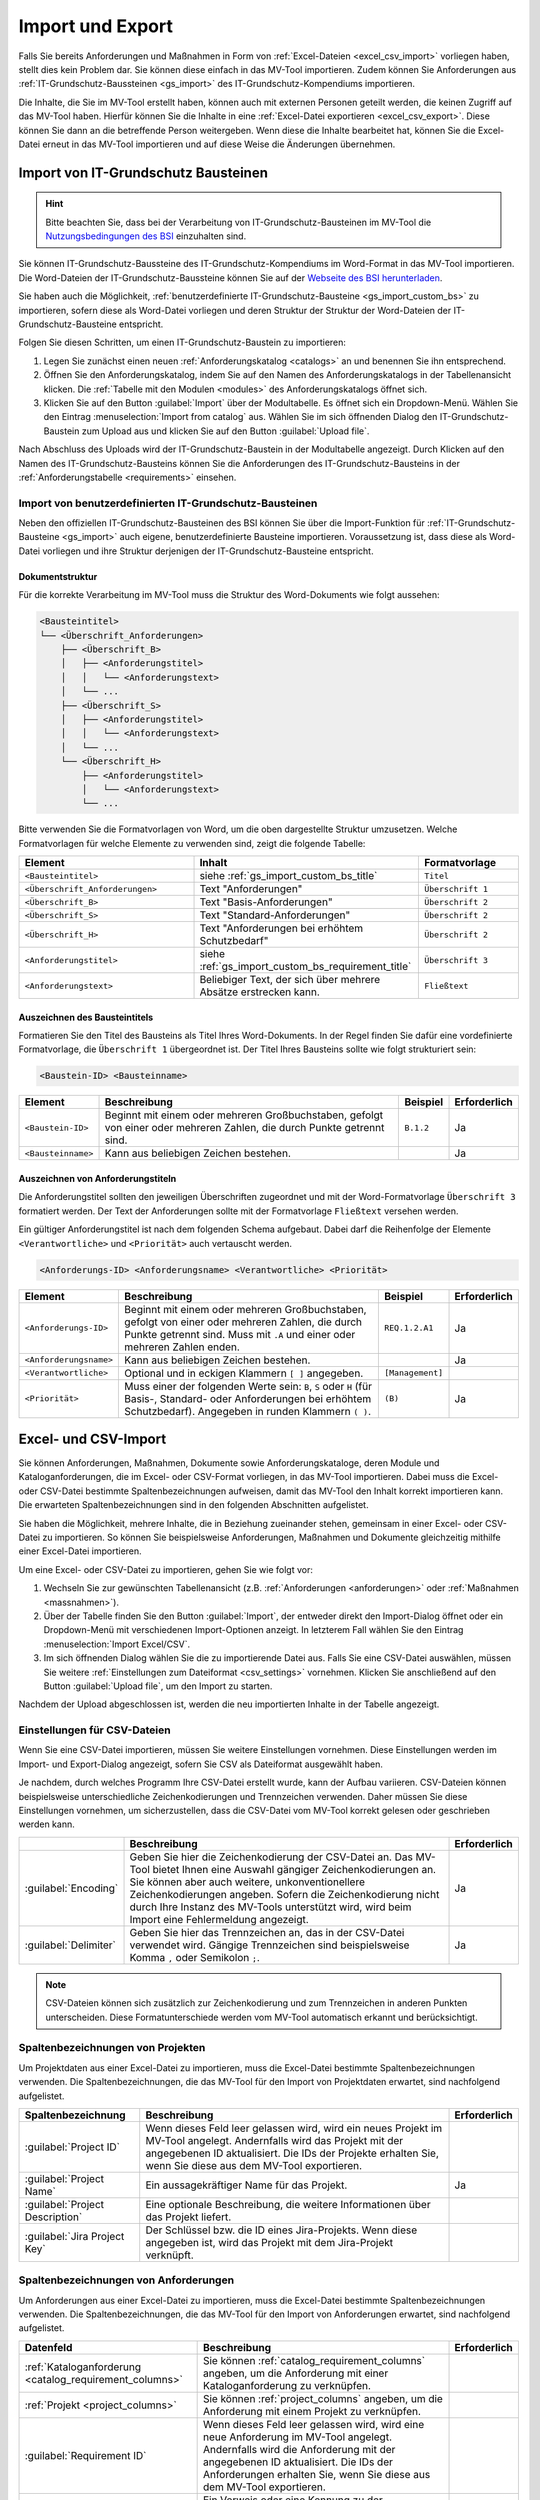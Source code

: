 #################
Import und Export
#################

Falls Sie bereits Anforderungen und Maßnahmen in Form von :ref:`Excel-Dateien
<excel_csv_import>` vorliegen haben, stellt dies kein Problem dar. Sie können diese
einfach in das MV-Tool importieren. Zudem können Sie Anforderungen aus
:ref:`IT-Grundschutz-Baussteinen <gs_import>` des IT-Grundschutz-Kompendiums
importieren.

Die Inhalte, die Sie im MV-Tool erstellt haben, können auch mit externen
Personen geteilt werden, die keinen Zugriff auf das MV-Tool haben. Hierfür
können Sie die Inhalte in eine :ref:`Excel-Datei exportieren <excel_csv_export>`.
Diese können Sie dann an die betreffende Person weitergeben. Wenn diese die
Inhalte bearbeitet hat, können Sie die Excel-Datei erneut in das MV-Tool
importieren und auf diese Weise die Änderungen übernehmen.

.. _gs_import:

Import von IT-Grundschutz Bausteinen
####################################

.. hint::

  Bitte beachten Sie, dass bei der Verarbeitung von
  IT-Grundschutz-Bausteinen im MV-Tool die `Nutzungsbedingungen des BSI
  <https://www.bsi.bund.de/DE/Service/Nutzungsbedingungen/Nutzungsbedingungen_node.html>`_
  einzuhalten sind.

Sie können IT-Grundschutz-Baussteine des IT-Grundschutz-Kompendiums im
Word-Format in das MV-Tool importieren. Die Word-Dateien der
IT-Grundschutz-Baussteine können Sie auf der `Webseite des BSI herunterladen
<https://www.bsi.bund.de/DE/Themen/Unternehmen-und-Organisationen/Standards-und-Zertifizierung/IT-Grundschutz/IT-Grundschutz-Kompendium/IT-Grundschutz-Bausteine/Bausteine_Download_Edition_node.html>`_.

Sie haben auch die Möglichkeit,
:ref:`benutzerdefinierte IT-Grundschutz-Bausteine <gs_import_custom_bs>` zu
importieren, sofern diese als Word-Datei vorliegen und deren Struktur der
Struktur der Word-Dateien der IT-Grundschutz-Bausteine entspricht.

Folgen Sie diesen Schritten, um einen IT-Grundschutz-Baustein zu
importieren:

1. Legen Sie zunächst einen neuen :ref:`Anforderungskatalog <catalogs>` an und
   benennen Sie ihn entsprechend.
2. Öffnen Sie den Anforderungskatalog, indem Sie auf den Namen des
   Anforderungskatalogs in der Tabellenansicht klicken. Die
   :ref:`Tabelle mit den Modulen <modules>` des Anforderungskatalogs öffnet sich.
3. Klicken Sie auf den Button :guilabel:`Import` über der Modultabelle. Es
   öffnet sich ein Dropdown-Menü. Wählen Sie den Eintrag  :menuselection:`Import
   from catalog` aus. Wählen Sie im sich öffnenden Dialog den
   IT-Grundschutz-Baustein zum Upload aus und klicken Sie auf den Button
   :guilabel:`Upload file`.

Nach Abschluss des Uploads wird der IT-Grundschutz-Baustein in der
Modultabelle angezeigt. Durch Klicken auf den Namen des IT-Grundschutz-Bausteins
können Sie die Anforderungen des IT-Grundschutz-Bausteins in der
:ref:`Anforderungstabelle <requirements>` einsehen.

.. _gs_import_custom_bs:

Import von benutzerdefinierten IT-Grundschutz-Bausteinen
========================================================

Neben den offiziellen IT-Grundschutz-Bausteinen des BSI können Sie über die
Import-Funktion für :ref:`IT-Grundschutz-Bausteine <gs_import>` auch eigene,
benutzerdefinierte Bausteine importieren. Voraussetzung ist, dass diese als
Word-Datei vorliegen und ihre Struktur derjenigen der IT-Grundschutz-Bausteine
entspricht.

Dokumentstruktur
----------------

Für die korrekte Verarbeitung im MV-Tool muss die Struktur des Word-Dokuments
wie folgt aussehen:

.. code-block:: none

  <Bausteintitel>
  └── <Überschrift_Anforderungen>
      ├── <Überschrift_B>
      │   ├── <Anforderungstitel>
      │   │   └── <Anforderungstext>
      │   └── ...
      ├── <Überschrift_S>
      │   ├── <Anforderungstitel>
      │   │   └── <Anforderungstext>
      │   └── ...
      └── <Überschrift_H>
          ├── <Anforderungstitel>
          │   └── <Anforderungstext>
          └── ...

Bitte verwenden Sie die Formatvorlagen von Word, um die oben dargestellte
Struktur umzusetzen. Welche Formatvorlagen für welche Elemente zu verwenden
sind, zeigt die folgende Tabelle:

.. list-table::
   :widths: 35 45 20
   :header-rows: 1

   * - Element
     - Inhalt
     - Formatvorlage
   * - ``<Bausteintitel>``
     - siehe :ref:`gs_import_custom_bs_title`
     - ``Titel``
   * - ``<Überschrift_Anforderungen>``
     - Text "Anforderungen"
     - ``Überschrift 1``
   * - ``<Überschrift_B>``
     - Text "Basis-Anforderungen"
     - ``Überschrift 2``
   * - ``<Überschrift_S>``
     - Text "Standard-Anforderungen"
     - ``Überschrift 2``
   * - ``<Überschrift_H>``
     - Text "Anforderungen bei erhöhtem Schutzbedarf"
     - ``Überschrift 2``
   * - ``<Anforderungstitel>``
     - siehe :ref:`gs_import_custom_bs_requirement_title`
     - ``Überschrift 3``
   * - ``<Anforderungstext>``
     - Beliebiger Text, der sich über mehrere Absätze erstrecken kann.
     - ``Fließtext``

.. _gs_import_custom_bs_title:

Auszeichnen des Bausteintitels
------------------------------

Formatieren Sie den Titel des Bausteins als Titel Ihres Word-Dokuments. In der
Regel finden Sie dafür eine vordefinierte Formatvorlage, die ``Überschrift 1`` 
übergeordnet ist. Der Titel Ihres Bausteins sollte wie folgt strukturiert sein:

.. code-block:: none

  <Baustein-ID> <Bausteinname>

.. list-table::
   :header-rows: 1

   * - Element
     - Beschreibung
     - Beispiel
     - Erforderlich
   * - ``<Baustein-ID>``
     - Beginnt mit einem oder mehreren Großbuchstaben, gefolgt von einer oder
       mehreren Zahlen, die durch Punkte getrennt sind.
     - ``B.1.2``
     - Ja
   * - ``<Bausteinname>``
     - Kann aus beliebigen Zeichen bestehen.
     - 
     - Ja

.. _gs_import_custom_bs_requirement_title:

Auszeichnen von Anforderungstiteln
----------------------------------

Die Anforderungstitel sollten den jeweiligen Überschriften zugeordnet und mit 
der Word-Formatvorlage ``Überschrift 3`` formatiert werden. Der Text der 
Anforderungen sollte mit der Formatvorlage ``Fließtext`` versehen werden.

Ein gültiger Anforderungstitel ist nach dem folgenden Schema aufgebaut. Dabei
darf die Reihenfolge der Elemente ``<Verantwortliche>`` und ``<Priorität>`` auch
vertauscht werden.

.. code-block:: none

  <Anforderungs-ID> <Anforderungsname> <Verantwortliche> <Priorität>

.. list-table::
   :header-rows: 1

   * - Element
     - Beschreibung
     - Beispiel
     - Erforderlich
   * - ``<Anforderungs-ID>``
     - Beginnt mit einem oder mehreren Großbuchstaben, gefolgt von einer oder
       mehreren Zahlen, die durch Punkte getrennt sind. Muss mit ``.A`` und
       einer oder mehreren Zahlen enden.
     - ``REQ.1.2.A1``
     - Ja
   * - ``<Anforderungsname>``
     - Kann aus beliebigen Zeichen bestehen.
     - 
     - Ja
   * - ``<Verantwortliche>``
     - Optional und in eckigen Klammern ``[ ]`` angegeben.
     - ``[Management]``
     - 
   * - ``<Priorität>``
     - Muss einer der folgenden Werte sein: ``B``, ``S`` oder ``H`` (für Basis-,
       Standard- oder Anforderungen bei erhöhtem Schutzbedarf). Angegeben in
       runden Klammern ``( )``.
     - ``(B)``
     - Ja


.. _excel_csv_import:

Excel- und CSV-Import
#####################

Sie können Anforderungen, Maßnahmen, Dokumente sowie Anforderungskataloge, deren
Module und Kataloganforderungen, die im Excel- oder CSV-Format vorliegen, in das
MV-Tool importieren. Dabei muss die Excel- oder CSV-Datei bestimmte
Spaltenbezeichnungen aufweisen, damit das MV-Tool den Inhalt korrekt importieren
kann. Die erwarteten Spaltenbezeichnungen sind in den folgenden Abschnitten
aufgelistet.

Sie haben die Möglichkeit, mehrere Inhalte, die in Beziehung zueinander stehen,
gemeinsam in einer Excel- oder CSV-Datei zu importieren. So können Sie
beispielsweise Anforderungen, Maßnahmen und Dokumente gleichzeitig mithilfe
einer Excel-Datei importieren.

Um eine Excel- oder CSV-Datei zu importieren, gehen Sie wie folgt vor:

1. Wechseln Sie zur gewünschten Tabellenansicht (z.B. :ref:`Anforderungen
   <anforderungen>` oder :ref:`Maßnahmen <massnahmen>`).
2. Über der Tabelle finden Sie den Button :guilabel:`Import`, der entweder
   direkt den Import-Dialog öffnet oder ein Dropdown-Menü mit verschiedenen
   Import-Optionen anzeigt. In letzterem Fall wählen Sie den Eintrag
   :menuselection:`Import Excel/CSV`.
3. Im sich öffnenden Dialog wählen Sie die zu importierende Datei aus. Falls Sie
   eine CSV-Datei auswählen, müssen Sie weitere 
   :ref:`Einstellungen zum Dateiformat <csv_settings>` vornehmen. Klicken Sie
   anschließend auf den Button :guilabel:`Upload file`, um den Import zu
   starten.

Nachdem der Upload abgeschlossen ist, werden die neu importierten Inhalte in der
Tabelle angezeigt.

.. _csv_settings:

Einstellungen für CSV-Dateien
=============================

Wenn Sie eine CSV-Datei importieren, müssen Sie weitere Einstellungen
vornehmen. Diese Einstellungen werden im Import- und Export-Dialog angezeigt,
sofern Sie CSV als Dateiformat ausgewählt haben.

Je nachdem, durch welches Programm Ihre CSV-Datei erstellt wurde, kann der
Aufbau variieren. CSV-Dateien können beispielsweise unterschiedliche
Zeichenkodierungen und Trennzeichen verwenden. Daher müssen Sie diese
Einstellungen vornehmen, um sicherzustellen, dass die CSV-Datei vom MV-Tool
korrekt gelesen oder geschrieben werden kann.

.. list-table::
   :header-rows: 1

   * - 
     - Beschreibung
     - Erforderlich
   * - :guilabel:`Encoding`
     - Geben Sie hier die Zeichenkodierung der CSV-Datei an. Das MV-Tool bietet
       Ihnen eine Auswahl gängiger Zeichenkodierungen an. Sie können aber auch
       weitere, unkonventionellere Zeichenkodierungen angeben. Sofern die
       Zeichenkodierung nicht durch Ihre Instanz des MV-Tools unterstützt wird,
       wird beim Import eine Fehlermeldung angezeigt.
     - Ja
   * - :guilabel:`Delimiter`
     - Geben Sie hier das Trennzeichen an, das in der CSV-Datei verwendet wird.
       Gängige Trennzeichen sind beispielsweise Komma ``,`` oder Semikolon ``;``.
     - Ja

.. note::

  CSV-Dateien können sich zusätzlich zur Zeichenkodierung und zum Trennzeichen
  in anderen Punkten unterscheiden. Diese Formatunterschiede werden vom MV-Tool
  automatisch erkannt und berücksichtigt.

.. _project_columns:

Spaltenbezeichnungen von Projekten
==================================

Um Projektdaten aus einer Excel-Datei zu importieren, muss die Excel-Datei
bestimmte Spaltenbezeichnungen verwenden. Die Spaltenbezeichnungen, die das
MV-Tool für den Import von Projektdaten erwartet, sind nachfolgend aufgelistet.

.. list-table::
   :header-rows: 1

   * - Spaltenbezeichnung
     - Beschreibung
     - Erforderlich
   * - :guilabel:`Project ID`
     - Wenn dieses Feld leer gelassen wird, wird ein neues Projekt im MV-Tool
       angelegt. Andernfalls wird das Projekt mit der angegebenen ID
       aktualisiert. Die IDs der Projekte erhalten Sie, wenn Sie diese aus dem
       MV-Tool exportieren.
     - 
   * - :guilabel:`Project Name`
     - Ein aussagekräftiger Name für das Projekt.
     - Ja
   * - :guilabel:`Project Description`
     - Eine optionale Beschreibung, die weitere Informationen über das Projekt liefert.
     - 
   * - :guilabel:`Jira Project Key`
     - Der Schlüssel bzw. die ID eines Jira-Projekts. Wenn diese angegeben ist,
       wird das Projekt mit dem Jira-Projekt verknüpft.
     - 


.. _requirement_columns:

Spaltenbezeichnungen von Anforderungen
======================================

Um Anforderungen aus einer Excel-Datei zu importieren, muss die Excel-Datei
bestimmte Spaltenbezeichnungen verwenden. Die Spaltenbezeichnungen, die das
MV-Tool für den Import von Anforderungen erwartet, sind nachfolgend aufgelistet.

.. list-table::
   :header-rows: 1

   * - Datenfeld
     - Beschreibung
     - Erforderlich
   * - :ref:`Kataloganforderung <catalog_requirement_columns>`
     - Sie können :ref:`catalog_requirement_columns` angeben, um die Anforderung
       mit einer Kataloganforderung zu verknüpfen.
     - 
   * - :ref:`Projekt <project_columns>`
     - Sie können :ref:`project_columns` angeben, um die Anforderung mit einem
       Projekt zu verknüpfen.
     - 
   * - :guilabel:`Requirement ID`
     - Wenn dieses Feld leer gelassen wird, wird eine neue Anforderung im
       MV-Tool angelegt. Andernfalls wird die Anforderung mit der angegebenen ID
       aktualisiert. Die IDs der Anforderungen erhalten Sie, wenn Sie diese aus
       dem MV-Tool exportieren.
     - 
   * - :guilabel:`Requirement Reference`
     - Ein Verweis oder eine Kennung zu der Anforderung.
     - 
   * - :guilabel:`Requirement Summary`
     - Eine prägnante Zusammenfassung der Anforderung.
     - Ja
   * - :guilabel:`Requirement Description`
     - Eine optionale Beschreibung, die weitere Informationen über die
       Anforderung liefert.
     - 
   * - :guilabel:`Requirement Compliance Status`
     - Der aktuelle :ref:`Erfüllungsgrad <compliance>` der Anforderung.
     - 
   * - :guilabel:`Requirement Compliance Comment`
     - Ein optionaler Kommentar zum :ref:`Erfüllungsgrad <compliance>` der
       Anforderung. Der Kommentarn kann nur angegeben werden, wenn der
       Erfüllungsgrad angegeben ist.
     - 
   * - :guilabel:`Requirement Target Object`
     - Das Zielobjekt der Anforderung, auf das sich die Anforderung bezieht.
     - 
   * - :guilabel:`Requirement Milestone`
     - Ein Meilenstein, der mit der Anforderung verknüpft ist.
     - 


.. _document_columns:

Spaltenbezeichnungen von Dokumenten
===================================

Um Dokumentendaten aus einer Excel-Datei zu importieren, muss die Excel-Datei
bestimmte Spaltenbezeichnungen verwenden. Die Spaltenbezeichnungen, die das
MV-Tool für den Import von Dokumentendaten erwartet, sind nachfolgend
aufgelistet.

.. list-table::
   :header-rows: 1

   * - Datenfeld
     - Beschreibung
     - Erforderlich
   * - :ref:`Projekt <project_columns>`
     - Sie können :ref:`project_columns` angeben, um das Dokument mit einem
       Projekt zu verknüpfen.
     - 
   * - :guilabel:`Document ID`
     - Wenn dieses Feld leer gelassen wird, wird ein neues Dokument im MV-Tool
       angelegt. Andernfalls wird das Dokument mit der angegebenen ID
       aktualisiert. Die IDs der Dokumente erhalten Sie, wenn Sie diese aus dem
       MV-Tool exportieren.
     - 
   * - :guilabel:`Document Reference`
     - Ein Verweis oder eine Kennung zu dem Dokument (z.B. eine
       Dokumentennummer).
     - 
   * - :guilabel:`Document Title`
     - Ein aussagekräftiger Titel für das Dokument.
     - Ja
   * - :guilabel:`Document Description`
     - Eine optionale Beschreibung, die weitere Informationen über das
       Dokument liefert.
     - 


.. _measure_columns:

Spaltenbezeichnungen von Maßnahmen
==================================

Um Maßnahmen aus einer Excel-Datei zu importieren, muss die Excel-Datei
bestimmte Spaltenbezeichnungen verwenden. Die Spaltenbezeichnungen, die das
MV-Tool für den Import von Maßnahmen erwartet, sind nachfolgend aufgelistet.

.. list-table::
   :header-rows: 1

   * - Datenfeld
     - Beschreibung
     - Erforderlich
   * - :ref:`Anforderung <requirement_columns>`
     - Sie können :ref:`requirement_columns` angeben, um die Maßnahme mit einer
       Anforderung zu verknüpfen.
     - 
   * - :guilabel:`Measure ID`
     - Wenn dieses Feld leer gelassen wird, wird eine neue Maßnahme im MV-Tool
       angelegt. Andernfalls wird die Maßnahme mit der angegebenen ID
       aktualisiert. Die IDs der Maßnahmen erhalten Sie, wenn Sie diese aus dem
       MV-Tool exportieren.
     - 
   * - :guilabel:`Measure Reference`
     - Ein Verweis oder eine Kennung zu der Maßnahme.
     - 
   * - :guilabel:`Measure Summary`
     - Eine prägnante Zusammenfassung der Maßnahme.
     - Ja
   * - :guilabel:`Measure Description`
     - Eine optionale Beschreibung, die weitere Informationen über die
       Maßnahme liefert.
     - 
   * - :ref:`Dokument <document_columns>`
     - Sie können :ref:`document_columns` angeben, um die Maßnahme mit einem
       Dokument zu verknüpfen.
     - 
   * - :guilabel:`Measure Compliance Status`
     - Der aktuelle :ref:`Erfüllungsgrad <compliance>` der Maßnahme.
     - 
   * - :guilabel:`Measure Compliance Comment`
     - Ein optionaler Kommentar zum :ref:`Erfüllungsgrad <compliance>` der
       Maßnahme.
     - 
   * - :guilabel:`Jira Issue Key`
     - Der Schlüssel bzw. die ID eines Jira-Issues. Wenn diese angegeben ist,
       wird die Maßnahme mit dem Jira-Issue verknüpft.
     - 
   * - :guilabel:`Measure Completion Status`
     - Der aktuelle :ref:`Umsetzungsstand <umsetzung>` der Maßnahme.
     - 
   * - :guilabel:`Measure Completion Comment`
     - Ein optionaler Kommentar zum :ref:`Umsetzungsstand <umsetzung>` der
       Maßnahme.
     - 
   * - :guilabel:`Measure Verification Method`
     - Die Methode, mit der die Umsetzung der Maßnahme :ref:`überprüft
       <verification>` wurde.
     - 
   * - :guilabel:`Measure Verification Status`
     - Der aktuelle Status der :ref:`Überprüfung <verification>` der Maßnahme.
     - 
   * - :guilabel:`Measure Verification Comment`
     - Ein optionaler Kommentar zum Status der :ref:`Überprüfung <verification>`
       der Maßnahme.
     - 

.. _catalog_columns:

Spaltenbezeichnungen von Anforderungskatalogen
==============================================

Um Anforderungskatalogdaten aus einer Excel-Datei zu importieren, muss die
Excel-Datei bestimmte Spaltenbezeichnungen verwenden. Die Spaltenbezeichnungen,
die das MV-Tool für den Import von Anforderungskatalogdaten erwartet, sind
nachfolgend aufgelistet.

.. list-table::
   :header-rows: 1

   * - Datenfeld
     - Beschreibung
     - Erforderlich
   * - :guilabel:`Catalog ID`
     - Wenn dieses Feld leer gelassen wird, wird ein neuer Katalog im
       MV-Tool angelegt. Andernfalls wird der Katalog mit der angegebenen ID
       aktualisiert. Die IDs der Kataloge erhalten Sie, wenn Sie diese aus dem
       MV-Tool exportieren.
     - 
   * - :guilabel:`Catalog Reference`
     - Ein Verweis oder eine Kennung für den Katalog.
     - 
   * - :guilabel:`Catalog Title`
     - Ein aussagekräftiger Titel für den Katalog.
     - Ja
   * - :guilabel:`Catalog Description`
     - Eine optionale Beschreibung, die weitere Informationen über den Katalog
       liefert.
     - 


.. _module_columns:

Spaltenbezeichnungen von Modulen
================================

Um Moduldaten aus einer Excel-Datei zu importieren, muss die Excel-Datei
bestimmte Spaltenbezeichnungen verwenden. Die Spaltenbezeichnungen, die das
MV-Tool für den Import von Moduldaten erwartet, sind nachfolgend aufgelistet.

.. list-table::
   :header-rows: 1

   * - Datenfeld
     - Beschreibung
     - Erforderlich
   * - :ref:`Katalog <catalog_columns>`
     - Sie können :ref:`catalog_columns` angeben, um das Modul mit einem
       Katalog zu verknüpfen.
     - 
   * - :guilabel:`Catalog Module ID`
     - Wenn dieses Feld leer gelassen wird, wird ein neues Modul im
       MV-Tool angelegt. Andernfalls wird das Modul mit der angegebenen ID
       aktualisiert. Die IDs der Module erhalten Sie, wenn Sie diese aus dem
       MV-Tool exportieren.
     - 
   * - :guilabel:`Catalog Module Reference`
     - Ein Verweis oder eine Kennung für das Modul.
     - 
   * - :guilabel:`Catalog Module Title`
     - Ein aussagekräftiger Titel für das Modul.
     - Ja
   * - :guilabel:`Catalog Module Description`
     - Eine optionale Beschreibung, die weitere Informationen über das Modul liefert.
     - 


.. _catalog_requirement_columns:

Spaltenbezeichnungen von Kataloganforderungen
=============================================

Um Kataloganforderungen aus einer Excel-Datei zu importieren, muss die
Excel-Datei bestimmte Spaltenbezeichnungen verwenden. Die Spaltenbezeichnungen,
die das MV-Tool für den Import von Kataloganforderungen erwartet, sind
nachfolgend aufgelistet.

.. list-table::
   :header-rows: 1

   * - Datenfeld
     - Beschreibung
     - Erforderlich
   * - :ref:`Modul <module_columns>`
     - Sie können :ref:`module_columns` angeben, um die Kataloganforderung mit
       einem Modul zu verknüpfen.
     - 
   * - :guilabel:`Catalog Requirement ID`
     - Wenn dieses Feld leer gelassen wird, wird eine neue Kataloganforderung im
       MV-Tool angelegt. Andernfalls wird die Kataloganforderung mit der
       angegebenen ID aktualisiert. Die IDs der Kataloganforderungen erhalten
       Sie, wenn Sie diese aus dem MV-Tool exportieren.
     - 
   * - :guilabel:`Catalog Requirement Reference`
     - Ein Verweis oder eine Kennung für die Kataloganforderung.
     - 
   * - :guilabel:`Catalog Requirement Summary`
     - Eine prägnante Zusammenfassung der Kataloganforderung. Es handelt sich um
       ein optionales Feld.
     - 
   * - :guilabel:`Catalog Requirement Description`
     - Eine optionale Beschreibung, die weitere Informationen über die
       Kataloganforderung liefert.
     - 

.. _excel_csv_export:

Excel- und CSV-Export
#####################

Der Export von Inhalten aus dem MV-Tool in eine Excel- oder CSV-Datei ist in
allen Tabellenansichten möglich. Sie können beispielsweise Projektdaten,
Anforderungen, Maßnahmen, Dokumente, Anforderungskataloge, Module und
Kataloganforderungen exportieren.

Um Inhalte in eine Excel- oder CSV-Datei zu exportieren, folgen Sie bitte diesen
Schritten:

1. Klicken Sie auf den Button :guilabel:`Export` oberhalb der Tabelle.
   Wählen Sie im sich öffnenden Dialog die Spalten aus, die Sie exportieren
   möchten, und klicken Sie auf :guilabel:`Next`.
2. Im nächsten Schritt wählen Sie das gewünschte Dateiformat (Excel oder CSV)
   aus und geben Sie den gewünschten Dateinamen für die zu exportierende Datei ein.
   Falls Sie CSV als Dateiformat ausgewählt haben, müssen Sie weitere
   :ref:`Einstellungen zum Dateiformat <csv_settings>` vornehmen. Klicken Sie
   abschließend auf :guilabel:`Download`, um den Export zu starten.
3. Sobald der Downloadvorgang abgeschlossen ist, klicken Sie auf den Button
   :guilabel:`Save file`, um die heruntergeladene Datei zu speichern.

.. hint:

  Wenn Sie eine Excel- oder CSV-Datei exportieren, werden nur die Inhalte
  exportiert, die gerade in der Tabelle angezeigt werden. Wenn Sie also
  beispielsweise in der Tabelle :ref:`Anforderungen <anforderungen>` nach
  bestimmten Anforderungen suchen oder filtern, werden nur die resultierenden
  Anforderungen exportiert. Auch die Sortierung der Inhalte in der Tabelle wird
  beim Export berücksichtigt.

  Leere Spalten werden beim Export nicht berücksichtigt, auch wenn sie in der
  Auswahl der zu exportierenden Spalten enthalten sind.
